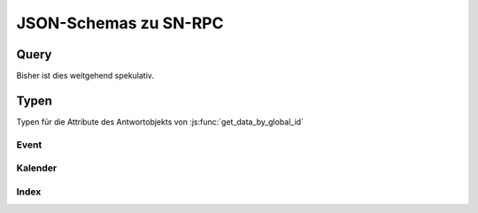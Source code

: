 .. _sn_rpc_schemas:

JSON-Schemas zu SN-RPC
========================

.. _sn_rpc_query:

Query
------

Bisher ist dies weitgehend spekulativ.

.. jsonschema:: ../../schemas/sn_rpc/query.json


.. _sn_rpc_typen:

Typen
------

Typen für die Attribute des Antwortobjekts von :js:func:`get_data_by_global_id`

.. _sn_rpc_event:

Event
~~~~~~~~~~~

.. jsonschema:: ../../schemas/sn_rpc/event.json

.. _sn_rpc_kalender:

Kalender
~~~~~~~~~~

.. jsonschema:: ../../schemas/sn_rpc/kalender.json

.. _sn_rpc_index:

Index
~~~~~~~~~~~

.. jsonschema:: ../../schemas/sn_rpc/index.json